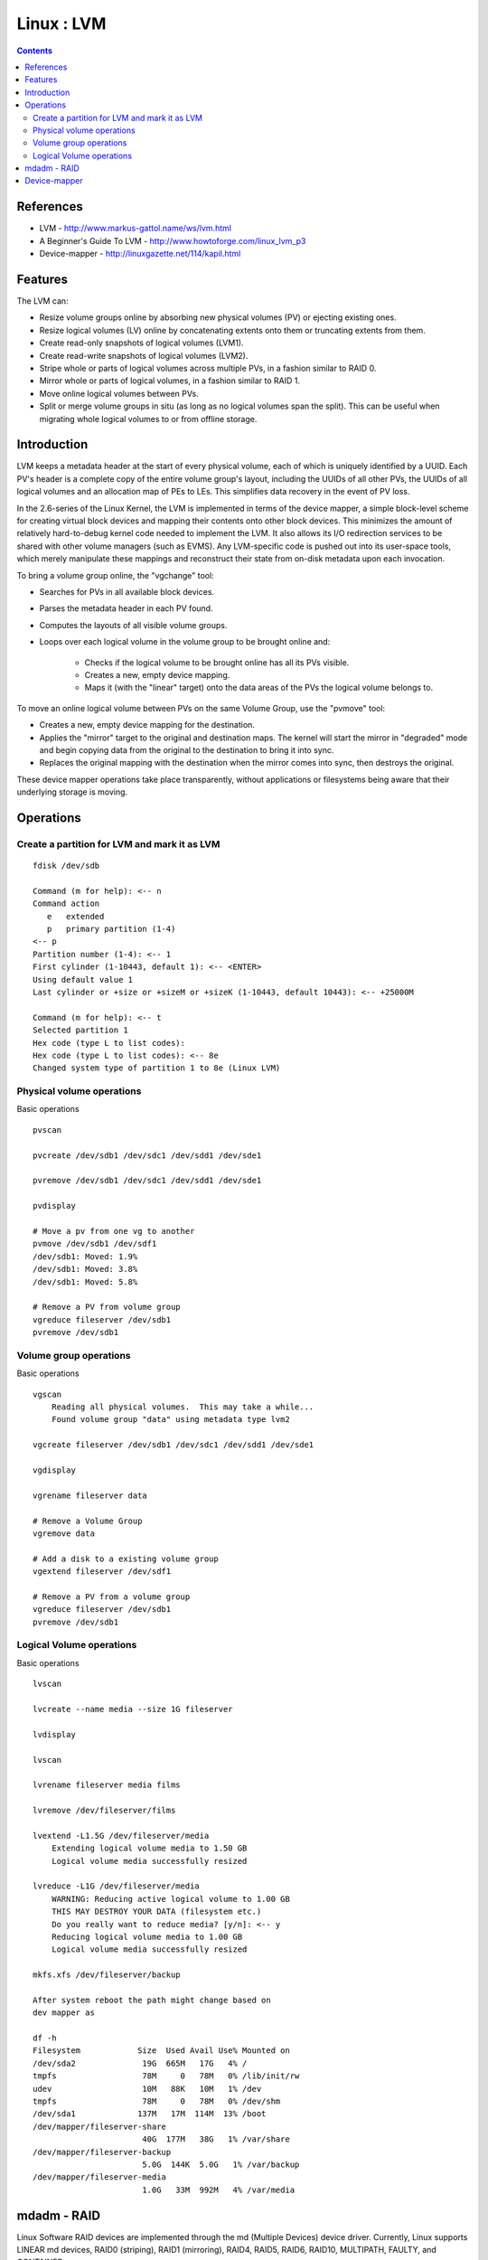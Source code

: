 Linux : LVM
===========

.. contents::

References
----------

* LVM - http://www.markus-gattol.name/ws/lvm.html
* A Beginner's Guide To LVM - http://www.howtoforge.com/linux_lvm_p3
* Device-mapper - http://linuxgazette.net/114/kapil.html

Features
--------

The LVM can:

* Resize volume groups online by absorbing new physical volumes (PV) or ejecting existing ones.
* Resize logical volumes (LV) online by concatenating extents onto them or truncating extents from them.
* Create read-only snapshots of logical volumes (LVM1).
* Create read-write snapshots of logical volumes (LVM2).
* Stripe whole or parts of logical volumes across multiple PVs, in a fashion similar to RAID 0.
* Mirror whole or parts of logical volumes, in a fashion similar to RAID 1.
* Move online logical volumes between PVs.
* Split or merge volume groups in situ (as long as no logical volumes span the split). This can be useful when migrating whole logical volumes to or from offline storage.

Introduction
------------

LVM keeps a metadata header at the start of every physical volume, each of which is uniquely identified by a UUID. Each PV's header is a complete copy of the entire volume group's layout, including the UUIDs of all other PVs, the UUIDs of all logical volumes and an allocation map of PEs to LEs. This simplifies data recovery in the event of PV loss.

In the 2.6-series of the Linux Kernel, the LVM is implemented in terms of the device mapper, a simple block-level scheme for creating virtual block devices and mapping their contents onto other block devices. This minimizes the amount of relatively hard-to-debug kernel code needed to implement the LVM. It also allows its I/O redirection services to be shared with other volume managers (such as EVMS). Any LVM-specific code is pushed out into its user-space tools, which merely manipulate these mappings and reconstruct their state from on-disk metadata upon each invocation.

To bring a volume group online, the "vgchange" tool:

* Searches for PVs in all available block devices.
* Parses the metadata header in each PV found.
* Computes the layouts of all visible volume groups.
* Loops over each logical volume in the volume group to be brought online and:

    * Checks if the logical volume to be brought online has all its PVs visible.
    * Creates a new, empty device mapping.
    * Maps it (with the "linear" target) onto the data areas of the PVs the logical volume belongs to.

To move an online logical volume between PVs on the same Volume Group, use the "pvmove" tool:

* Creates a new, empty device mapping for the destination.
* Applies the "mirror" target to the original and destination maps. The kernel will start the mirror in "degraded" mode and begin copying data from the original to the destination to bring it into sync.
* Replaces the original mapping with the destination when the mirror comes into sync, then destroys the original.

These device mapper operations take place transparently, without applications or filesystems being aware that their underlying storage is moving.

Operations
----------

=============================================
Create a partition for LVM and mark it as LVM
=============================================

::
    
    fdisk /dev/sdb

    Command (m for help): <-- n
    Command action
       e   extended
       p   primary partition (1-4)
    <-- p
    Partition number (1-4): <-- 1
    First cylinder (1-10443, default 1): <-- <ENTER>
    Using default value 1
    Last cylinder or +size or +sizeM or +sizeK (1-10443, default 10443): <-- +25000M

    Command (m for help): <-- t
    Selected partition 1
    Hex code (type L to list codes):
    Hex code (type L to list codes): <-- 8e
    Changed system type of partition 1 to 8e (Linux LVM)

==========================
Physical volume operations
==========================

Basic operations

::

    pvscan

    pvcreate /dev/sdb1 /dev/sdc1 /dev/sdd1 /dev/sde1

    pvremove /dev/sdb1 /dev/sdc1 /dev/sdd1 /dev/sde1

    pvdisplay

    # Move a pv from one vg to another
    pvmove /dev/sdb1 /dev/sdf1
    /dev/sdb1: Moved: 1.9%
    /dev/sdb1: Moved: 3.8%
    /dev/sdb1: Moved: 5.8%

    # Remove a PV from volume group
    vgreduce fileserver /dev/sdb1
    pvremove /dev/sdb1

=======================
Volume group operations
=======================

Basic operations

::

    vgscan
        Reading all physical volumes.  This may take a while...
        Found volume group "data" using metadata type lvm2

    vgcreate fileserver /dev/sdb1 /dev/sdc1 /dev/sdd1 /dev/sde1

    vgdisplay

    vgrename fileserver data

    # Remove a Volume Group
    vgremove data

    # Add a disk to a existing volume group
    vgextend fileserver /dev/sdf1

    # Remove a PV from a volume group
    vgreduce fileserver /dev/sdb1
    pvremove /dev/sdb1

=========================
Logical Volume operations
=========================

Basic operations

::

    lvscan
    
    lvcreate --name media --size 1G fileserver

    lvdisplay

    lvscan

    lvrename fileserver media films

    lvremove /dev/fileserver/films

    lvextend -L1.5G /dev/fileserver/media
        Extending logical volume media to 1.50 GB
        Logical volume media successfully resized

    lvreduce -L1G /dev/fileserver/media
        WARNING: Reducing active logical volume to 1.00 GB
        THIS MAY DESTROY YOUR DATA (filesystem etc.)
        Do you really want to reduce media? [y/n]: <-- y
        Reducing logical volume media to 1.00 GB
        Logical volume media successfully resized  

    mkfs.xfs /dev/fileserver/backup

    After system reboot the path might change based on
    dev mapper as 

    df -h
    Filesystem            Size  Used Avail Use% Mounted on
    /dev/sda2              19G  665M   17G   4% /
    tmpfs                  78M     0   78M   0% /lib/init/rw
    udev                   10M   88K   10M   1% /dev
    tmpfs                  78M     0   78M   0% /dev/shm
    /dev/sda1             137M   17M  114M  13% /boot
    /dev/mapper/fileserver-share
                           40G  177M   38G   1% /var/share
    /dev/mapper/fileserver-backup
                           5.0G  144K  5.0G   1% /var/backup
    /dev/mapper/fileserver-media
                           1.0G   33M  992M   4% /var/media

mdadm - RAID
------------

Linux Software RAID devices are implemented through the md (Multiple Devices) device driver. Currently, Linux supports LINEAR md devices, RAID0 (striping), RAID1 (mirroring), RAID4,  RAID5, RAID6, RAID10, MULTIPATH, FAULTY, and CONTAINER.

Man pages

::

    man mdadm

Display md RAID configuration

::

    # cat /proc/mdstat
    Personalities : [linear] [multipath] [raid0] [raid1] [raid5] [raid4] [raid6] [raid10]
    md1 : active raid1 sdd1[2] sde1[0]
          24418688 blocks [2/1] [U_]
          [=>...................]  recovery =  6.4% (1586560/24418688) finish=1.9min speed=198320K/sec

    md0 : active raid1 sdb1[2] sdc1[0]
          24418688 blocks [2/1] [U_]
          [==>..................]  recovery = 10.5% (2587264/24418688) finish=2.8min speed=129363K/sec

Create a mirroing RAID array 

::

    mdadm --create /dev/md0 --auto=yes -l 1 -n 2 /dev/sde1 /dev/sdf1
    mdadm --create /dev/md1 --auto=yes -l 1 -n 2 /dev/sdg1 /dev/sdh1

    pvcreate /dev/md0 /dev/md1

Add a disk/partition to RAID array

::

    mdadm --manage /dev/md1 --add /dev/sdd1

Fail a volume in a RAID

::

    mdadm --manage /dev/md0 --fail /dev/sde1

Remove a volume from a RAID

::

    mdadm --manage /dev/md0 --remove /dev/sdb1

Device-mapper
-------------

In the Linux kernel, the device-mapper serves as a generic framework to map one block device onto another. It forms the foundation of LVM2, software RAIDs, dm-crypt disk encryption, and offers additional features such as file-system snapshots.

Device-mapper works by processing data passed in from a virtual block device, that it itself provides, and then passing the resultant data on to another block device.

Applications (like LVM2 and EVMS) that need to create new mapped devices talk to the device-mapper via the libdevmapper.so shared library, which in turn issues ioctls to the /dev/mapper/control device node. Developers can also access device-mapper from shell scripts via the dmsetup tool.
